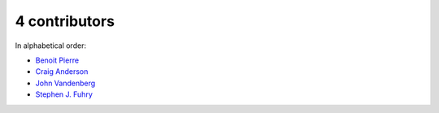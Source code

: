 

4 contributors
================================================================================

In alphabetical order:

* `Benoit Pierre <https://github.com/benoit-pierre>`_
* `Craig Anderson <https://github.com/craiga>`_
* `John Vandenberg <https://github.com/jayvdb>`_
* `Stephen J. Fuhry <https://github.com/fuhrysteve>`_
